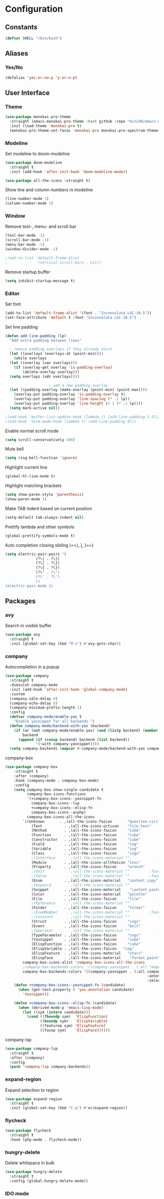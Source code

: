* Configuration
** Constants
#+BEGIN_SRC emacs-lisp
  (defvar SHELL "/bin/bash")
#+END_SRC
** Aliases
*** Yes/No
#+BEGIN_SRC emacs-lisp
  (defalias 'yes-or-no-p 'y-or-n-p)
#+END_SRC
** User Interface
*** Theme
#+BEGIN_SRC emacs-lisp
  (use-package monokai-pro-theme
    :straight (emacs-monokai-pro-theme :host github :repo "minikN/emacs-monokai-pro-theme")
    :init (load-theme 'monokai-pro t)
    (monokai-pro-theme-set-faces 'monokai-pro monokai-pro-spectrum-theme-colors monokai-pro-faces))
#+END_SRC
*** Modeline
Set modeline to doom-modeline
#+BEGIN_SRC emacs-lisp
  (use-package doom-modeline
    :straight t
    :init (add-hook 'after-init-hook 'doom-modeline-mode))

  (use-package all-the-icons :straight t)
#+END_SRC

Show line and column numbers in modeline
#+BEGIN_SRC emacs-lisp
  (line-number-mode 1)
  (column-number-mode 1)
#+END_SRC
*** Window
Remove tool-, menu- and scroll bar
#+BEGIN_SRC emacs-lisp
  (tool-bar-mode -1)
  (scroll-bar-mode -1)
  (menu-bar-mode -1)
  (window-divider-mode -1)

  ;(add-to-list 'default-frame-alist
  ;             '(vertical-scroll-bars . nil))
#+END_SRC

Remove startup buffer
#+BEGIN_SRC emacs-lisp
  (setq inhibit-startup-message t)
#+END_SRC
*** Editor
Set font
#+BEGIN_SRC emacs-lisp
  (add-to-list 'default-frame-alist '(font . "Inconsolata LGC-10.5"))
  (set-face-attribute 'default t :font "Inconsolata LGC-10.5")
#+END_SRC

Set line padding
#+BEGIN_SRC emacs-lisp
  (defun add-line-padding (lp)
    "Add extra padding between lines"

    ; remove padding overlays if they already exist
    (let ((overlays (overlays-at (point-min))))
      (while overlays
	(let ((overlay (car overlays)))
	  (if (overlay-get overlay 'is-padding-overlay)
	      (delete-overlay overlay)))
	(setq overlays (cdr overlays))))

					  ; add a new padding overlay
    (let ((padding-overlay (make-overlay (point-min) (point-max))))
      (overlay-put padding-overlay 'is-padding-overlay t)
      (overlay-put padding-overlay 'line-spacing (* .1 lp))
      (overlay-put padding-overlay 'line-height (+ 1 (* .1 lp))))
    (setq mark-active nil))

  ;(add-hook 'buffer-list-update-hook (lambda () (add-line-padding 1.3)))
  ;(add-hook 'term-mode-hook (lambda () (add-line-padding 0)))
#+END_SRC

Enable normal scroll mode
#+BEGIN_SRC emacs-lisp
  (setq scroll-conservatively 100)
#+END_SRC

Mute bell
#+BEGIN_SRC emacs-lisp
  (setq ring-bell-function 'ignore)
#+END_SRC

Highlight current line
#+BEGIN_SRC emacs-lisp
  (global-hl-line-mode t)
#+END_SRC

Highlight matching brackets
#+BEGIN_SRC emacs-lisp
  (setq show-paren-style 'parenthesis)
  (show-paren-mode 1)
#+END_SRC

Make TAB indent based on current position
#+BEGIN_SRC emacs-lisp
  (setq-default tab-always-indent nil)
#+END_SRC

Prettify lambda and other symbols
#+BEGIN_SRC emacs-lisp
  (global-prettify-symbols-mode t)
#+END_SRC

Auto completion closing sibling (==), ], }==)
#+BEGIN_SRC emacs-lisp
  (setq electric-pair-pairs '(
				(?\( . ?\))
				(?\[ . ?\])
				(?\{ . ?\})
				(?\" . ?\")
				(?\' . ?\')
				))
  (electric-pair-mode 1)
#+END_SRC
** Packages
*** avy
Search in visible buffer
#+BEGIN_SRC emacs-lisp
  (use-package avy
    :straight t
    :init (global-set-key (kbd "M-s") #'avy-goto-char))
#+END_SRC
*** company
Autocompletion in a popup
#+BEGIN_SRC emacs-lisp
  (use-package company
    :straight t
    :diminish company-mode
    :init (add-hook 'after-init-hook 'global-company-mode)
    :custom
    (company-idle-delay 0)
    (company-echo-delay 0)
    (company-minimum-prefix-length 1)
    :config
    (defvar company-mode/enable-yas t
      "Enable yasnippet for all backends.")
    (defun company-mode/backend-with-yas (backend)
      (if (or (not company-mode/enable-yas) (and (listp backend) (member 'company-yasnippet backend)))
          backend
        (append (if (consp backend) backend (list backend))
                '(:with company-yasnippet))))
    (setq company-backends (mapcar #'company-mode/backend-with-yas company-backends)))
#+END_SRC

company-box
#+BEGIN_SRC emacs-lisp
  (use-package company-box
      :straight t
      :after (company)
      :hook (company-mode . company-box-mode)
      :config
      (setq company-box-show-single-candidate t
            company-box-icons-functions
            '(+company-box-icons--yasnippet-fn
              company-box-icons--lsp
              +company-box-icons--elisp-fn
              company-box-icons--acphp)
            company-box-icons-all-the-icons
          `((Unknown       . ,(all-the-icons-faicon       "question-circle"                   :face 'all-the-icons-white))
              (Text          . ,(all-the-icons-octicon    "file-text"             :face 'all-the-icons-green))
              (Method        . ,(all-the-icons-faicon     "cube"                  :face 'all-the-icons-purple))
              (Function      . ,(all-the-icons-faicon     "cube"                  :face 'all-the-icons-purple))
              (Constructor   . ,(all-the-icons-faicon     "cube"                  :face 'all-the-icons-purple))
              (Field         . ,(all-the-icons-faicon     "cog"                   :face 'all-the-icons-blue))
              (Variable      . ,(all-the-icons-faicon     "cog"                   :face 'all-the-icons-blue))
              (Class         . ,(all-the-icons-faicon     "cogs"                  :face 'all-the-icons-yellow))
              ;(Interface     . ,(all-the-icons-material "" 			:face 'all-the-icons-red))
              (Module        . ,(all-the-icons-alltheicon "less"                  :face 'all-the-icons-red))
              (Property      . ,(all-the-icons-faicon     "wrench"                :face 'all-the-icons-grey))
              ;(Unit          . ,(all-the-icons-material ""			:face 'all-the-icons-red))
              ;(Value         . ,(all-the-icons-material ""			:face 'all-the-icons-red))
              (Enum          . ,(all-the-icons-material   "content_copy"          :face 'all-the-icons-yellow))
              ;(Keyword       . ,(all-the-icons-material ""      		:face 'all-the-icons-red))
              (Snippet       . ,(all-the-icons-material    "content_paste"        :face 'all-the-icons-blue))
              (Color         . ,(all-the-icons-material   "palette"               :face 'all-the-icons-pink))
              (File          . ,(all-the-icons-faicon     "file"                  :face 'all-the-icons-grey))
              ;(Reference     . ,(all-the-icons-material ""     		:face 'all-the-icons-red))
              (Folder        . ,(all-the-icons-faicon     "folder"                :face 'all-the-icons-grey))
              ;(EnumMember    . ,(all-the-icons-material ""			:face 'all-the-icons-red))
              ;(Constant      . ,(all-the-icons-material ""      		:face 'all-the-icons-red))
              (Struct        . ,(all-the-icons-faicon     "cogs"                  :face 'all-the-icons-blue))
              (Event         . ,(all-the-icons-faicon     "bolt"                  :face 'all-the-icons-yellow))
              ;(Operator      . ,(all-the-icons-material ""            	:face 'all-the-icons-red))
              (TypeParameter . ,(all-the-icons-faicon     "cogs"                  :face 'all-the-icons-yellow))
              (Yasnippet     . ,(all-the-icons-faicon     "cube"                  :face 'all-the-icons-green))
              (ElispFunction . ,(all-the-icons-faicon     "cube"	              :face 'all-the-icons-purple))
              (ElispVariable . ,(all-the-icons-faicon   "cog"	              :face 'all-the-icons-blue))
              (ElispFeature  . ,(all-the-icons-material   "stars"                 :face 'all-the-icons-orange))
              (ElispFace     . ,(all-the-icons-material    "format_paint"         :face 'all-the-icons-pink)))
          company-box-icons-alist 'company-box-icons-all-the-icons
          ;company-box-backends-colors '((company-yasnippet . (:all "magenta" :selected (:background "magenta" :foreground "black"))))
          company-box-backends-colors '((company-yasnippet . (:all company-box-background
                                                                   :annotation company-box-annotation
                                                                   :selected company-box-selection))))
      (defun +company-box-icons--yasnippet-fn (candidate)
        (when (get-text-property 0 'yas-annotation candidate)
          'Yasnippet))

      (defun +company-box-icons--elisp-fn (candidate)
        (when (derived-mode-p 'emacs-lisp-mode)
          (let ((sym (intern candidate)))
            (cond ((fboundp sym)  'ElispFunction)
                  ((boundp sym)   'ElispVariable)
                  ((featurep sym) 'ElispFeature)
                  ((facep sym)    'ElispFace))))))

#+END_SRC

company-lsp
#+BEGIN_SRC emacs-lisp
  (use-package company-lsp
    :straight t
    :after (company)
    :config
    (push 'company-lsp company-backends))
#+END_SRC
*** expand-region
Expand selection to region
#+BEGIN_SRC emacs-lisp
  (use-package expand-region
    :straight t
    :init (global-set-key (kbd "C-q") #'er/expand-region))
#+END_SRC
*** flycheck
#+BEGIN_SRC emacs-lisp
  (use-package flycheck
    :straight t
    :hook (php-mode . flycheck-mode))
#+END_SRC
*** hungry-delete
Delete whitspace in bulk
#+BEGIN_SRC emacs-lisp
  (use-package hungry-delete
    :straight t
    :config (global-hungry-delete-mode))
#+END_SRC
*** IDO mode
Enable IDO mode
#+BEGIN_SRC emacs-lisp
  (setq ido-enable-flex-matching nil)
  (setq ido-create-new-buffer 'always)
  (setq ido-everywhere t)
  (ido-mode 1)
#+END_SRC

Make the buffer-list vertical
#+BEGIN_SRC emacs-lisp
  (use-package ido-vertical-mode
    :straight t
    :init (progn
	    (ido-vertical-mode 1)
	    (setq ido-vertical-define-keys 'C-n-and-C-p-only)))
#+END_SRC
*** LaTeX
#+BEGIN_SRC emacs-lisp
  (use-package tex
    :straight auctex
    :defer t
    :config
    (setq TeX-auto-save t)
    (setq TeX-parse-self t))
#+END_SRC
*** linum-relative
#+BEGIN_SRC emacs-lisp
    (use-package linum-relative
      :straight t
      :hook (prog-mode . linum-relative-mode))
#+END_SRC
*** LSP mode
Basic LSP mode setup
#+BEGIN_SRC emacs-lisp
  (use-package lsp-mode
    :straight t
    :hook (php-mode . lsp)
    :config (setq lsp-file-watch-threshold 5000))

  (use-package lsp-ui
    :straight t
    :after lsp-mode
    :hook (lsp-mode . lsp-ui-mode)
    :config
    (setq lsp-ui-doc-enable t
          lsp-ui-flycheck-enable t
          lsp-ui-imenu-enable t
          lsp-ui-peek-always-show t
          lsp-ui-peek-enable t
          lsp-ui-sideline-enable t
          lsp-ui-sideline-show-code-actions t
          lsp-ui-sideline-show-diagnostics t
          lsp-ui-sideline-show-hover t))
#+END_SRC
*** mark-multiple
Mark multiple occureces of the same selection
#+BEGIN_SRC emacs-lisp
  (use-package mark-multiple
    :straight t
    :init (global-set-key (kbd "C-c q") #'mark-next-like-this))
#+END_SRC
*** ORG mode
#+BEGIN_SRC emacs-lisp
  (use-package org
    :straight t
    :config
    (org-reload)
    (setq org-startup-indented t))
#+END_SRC

Preview pdf files in ORG mode
#+BEGIN_SRC emacs-lisp
    (use-package org-pdfview
      :straight t
      :after (org)
      :config
      (add-to-list 'org-file-apps
                    '("\\.pdf\\'" . (lambda (file link)
                                      (org-pdfview-open link)))))
#+END_SRC

Preview PDF tools in LaTeX
#+BEGIN_SRC emacs-lisp
  (use-package pdf-tools
    :straight t
    :config
    (pdf-tools-install
     (setq-default pdf-view-display-size 'fit-page)))
#+END_SRC

Enable auto-revert-mode
#+BEGIN_SRC emacs-lisp
  (add-hook 'pdf-view-mode-hook 'auto-revert-mode)
#+END_SRC

ORG-Mode LaTeX LLNCS
#+BEGIN_SRC emacs-lisp
  (unless (boundp 'org-latex-classes)
    (setq org-latex-classes nil))

  (add-to-list 'org-latex-classes
               '("LLNCS"
                 "\\documentclass{llncs}
                          \\usepackage{graphicx}"
                 ("\\section{%s}" . "\\section*{%s}")
                 ("\\subsection{%s}" . "\\subsection*{%s}")
                 ("\\subsubsection{%s}" . "\\subsubsection*{%s}")
                 ("\\paragraph{%s}" . "\\paragraph*{%s}")
                 ("\\subparagraph{%s}" . "\\subparagraph*{%s}")))
#+END_SRC
*** PHP mode
Install php-mode
#+BEGIN_SRC emacs-lisp
  ;(use-package php-mode
  ;  :straight t)

  (use-package php-mode
    :straight (php-mode :host github :repo "minikN/php-mode"))
#+END_SRC
*** smex
IDO-like list for M-x
#+BEGIN_SRC emacs-lisp
  (use-package smex
    :straight t
    :init (progn
	    (smex-initialize)
	    (global-set-key (kbd "M-x") #'smex)))
#+END_SRC
*** sudo-edit
Edit files with sudo priviledges if necessary
#+BEGIN_SRC emacs-lisp
  (if (eq system-type 'gnu/linux)
      (use-package sudo-edit
	:straight t
	:init (global-set-key (kbd "C-c s") #'sudo-edit)))
#+END_SRC
*** swiper
Search in whole buffer
#+BEGIN_SRC emacs-lisp
  (use-package swiper
    :straight t
    :init (global-set-key (kbd "C-s") #'swiper))
#+END_SRC
*** which-key
Show possible completions in mini-buffer
#+BEGIN_SRC emacs-lisp
  (use-package which-key
    :straight t
    :init (which-key-mode 1))
#+END_SRC
*** yasnippet
#+BEGIN_SRC emacs-lisp
  (use-package yasnippet
    :straight t
    :hook (org-mode . yas-minor-mode)
    :hook (php-mode . yas-minor-mode)
    :config
    (with-eval-after-load 'yasnippet
      (setq yas-snippet-dirs '("~/.emacs.d/snippets")))
    (yas-reload-all))
#+END_SRC
** Keybindings
*** Config file
#+BEGIN_SRC emacs-lisp 
  (global-set-key (kbd "C-c e") 'config-edit)
  (global-set-key (kbd "C-c r") 'config-reload)
#+END_SRC
*** iBuffer
#+BEGIN_SRC emacs-lisp
  (setq ibuffer-expert t)
  (global-set-key (kbd "C-x C-b") 'ibuffer)
#+END_SRC
*** Terminal
#+BEGIN_SRC emacs-lisp
  (global-set-key (kbd "<M-return>") 'run-term-vertical)
#+END_SRC

*** Windows
Immediately focus a new window
#+BEGIN_SRC emacs-lisp
  (global-set-key (kbd "C-x 2") 'split-and-focus-h)
  (global-set-key (kbd "C-x 3") 'split-and-focus-v)
#+END_SRC
** Functions
*** Config file
Edit the config file
#+BEGIN_SRC emacs-lisp
  (defun config-edit ()
    (interactive)
    (find-file "~/.emacs.d/config.org"))
#+END_SRC

Reload the config file
#+BEGIN_SRC emacs-lisp
  (defun config-reload ()
    (interactive)
    (org-babel-load-file (expand-file-name "~/.emacs.d/config.org")))
#+END_SRC
*** Buffers
Kill current buffer immediately
#+BEGIN_SRC emacs-lisp
  (defun kill-current-buffer ()
    (interactive)
    (kill-buffer (current-buffer)))
  (global-set-key (kbd "C-x k") 'kill-current-buffer)
#+END_SRC

Kill all buffers
#+BEGIN_SRC emacs-lisp
  (defun kill-all-buffers ()
    (interactive)
    (mapc 'kill-buffer (buffer-list))
    (delete-other-windows))
  (global-set-key (kbd "C-x K") 'kill-all-buffers)
#+END_SRC
*** Terminal
Set default shell for ansi-term to bash
#+BEGIN_SRC emacs-lisp
  (defadvice ansi-term (before force-bash)
    (interactive (list SHELL)))
  (ad-activate 'ansi-term)
#+END_SRC

Open ansi-term in a vertical window
#+BEGIN_SRC emacs-lisp
  (defun run-term-vertical ()
    "Start terminal in a new vertical split"
    (interactive)
    (split-window-sensibly)
    (other-window 1)
    (ansi-term (executable-find SHELL)))
#+END_SRC
*** Windows
Focus new windows
#+BEGIN_SRC emacs-lisp
  (defun split-and-focus-h ()
    (interactive)
    (split-window-below)
    (balance-windows)
    (other-window 1))

  (defun split-and-focus-v ()
    (interactive)
    (split-window-right)
    (balance-windows)
    (other-window 1))
#+END_SRC
*** Other
Inspect the face under the cursor
#+BEGIN_SRC emacs-lisp
  (defun what-face (pos)
    (interactive "d")
    (let ((face (or (get-char-property (pos) 'read-face-name)
                    (get-char-property (pos) 'face))))
      (if face (message "Face: %s" face) (message "No face at %d" pos))))
#+END_SRC
** Other
No backups/autosaves
#+BEGIN_SRC emacs-lisp
  (setq make-backup-files nil)
  (setq auto-save-default nil)
#+END_SRC

Set encoding to UTF-8
#+BEGIN_SRC emacs-lisp
  (setq locale-coding-system 'utf-8)
  (set-terminal-coding-system 'utf-8)
  (set-keyboard-coding-system 'utf-8)
  (set-selection-coding-system 'utf-8)
  (prefer-coding-system 'utf-8)
#+END_SRC
